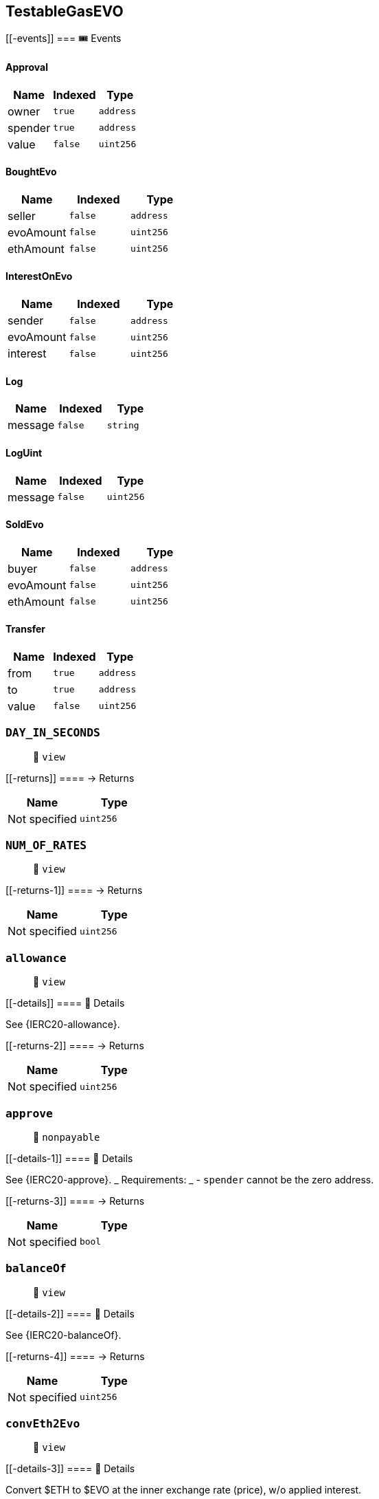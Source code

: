 == TestableGasEVO

____
____

....
....

[[-events]]
=== 🎟 Events

==== Approval

[cols="^,^,^",options="header",]
|===
|Name |Indexed |Type
|owner |`true` |`address`
|spender |`true` |`address`
|value |`false` |`uint256`
|===

==== BoughtEvo

[cols="^,^,^",options="header",]
|===
|Name |Indexed |Type
|seller |`false` |`address`
|evoAmount |`false` |`uint256`
|ethAmount |`false` |`uint256`
|===

==== InterestOnEvo

[cols="^,^,^",options="header",]
|===
|Name |Indexed |Type
|sender |`false` |`address`
|evoAmount |`false` |`uint256`
|interest |`false` |`uint256`
|===

==== Log

[cols="^,^,^",options="header",]
|===
|Name |Indexed |Type
|message |`false` |`string`
|===

==== LogUint

[cols="^,^,^",options="header",]
|===
|Name |Indexed |Type
|message |`false` |`uint256`
|===

==== SoldEvo

[cols="^,^,^",options="header",]
|===
|Name |Indexed |Type
|buyer |`false` |`address`
|evoAmount |`false` |`uint256`
|ethAmount |`false` |`uint256`
|===

==== Transfer

[cols="^,^,^",options="header",]
|===
|Name |Indexed |Type
|from |`true` |`address`
|to |`true` |`address`
|value |`false` |`uint256`
|===

=== `DAY_IN_SECONDS`

____
👀 `view`
____

[[-returns]]
==== → Returns

[cols="^,^",options="header",]
|===
|Name |Type
|Not specified |`uint256`
|===

=== `NUM_OF_RATES`

____
👀 `view`
____

[[-returns-1]]
==== → Returns

[cols="^,^",options="header",]
|===
|Name |Type
|Not specified |`uint256`
|===

=== `allowance`

____
👀 `view`
____

[[-details]]
==== 🔎 Details

See \{IERC20-allowance}.

[[-returns-2]]
==== → Returns

[cols="^,^",options="header",]
|===
|Name |Type
|Not specified |`uint256`
|===

=== `approve`

____
👀 `nonpayable`
____

[[-details-1]]
==== 🔎 Details

See \{IERC20-approve}. _ Requirements: _ - `spender` cannot be the zero
address.

[[-returns-3]]
==== → Returns

[cols="^,^",options="header",]
|===
|Name |Type
|Not specified |`bool`
|===

=== `balanceOf`

____
👀 `view`
____

[[-details-2]]
==== 🔎 Details

See \{IERC20-balanceOf}.

[[-returns-4]]
==== → Returns

[cols="^,^",options="header",]
|===
|Name |Type
|Not specified |`uint256`
|===

=== `convEth2Evo`

____
👀 `view`
____

[[-details-3]]
==== 🔎 Details

Convert $ETH to $EVO at the inner exchange rate (price), w/o applied
interest.

[[-returns-5]]
==== → Returns

[cols="^,^",options="header",]
|===
|Name |Type
|Not specified |`uint256`
|===

=== `convEvo2Eth`

____
👀 `view`
____

[[-details-4]]
==== 🔎 Details

CONVERT $EVO to $ETH at the inner exchange rate (price), w/o applied
interest.

[[-returns-6]]
==== → Returns

[cols="^,^",options="header",]
|===
|Name |Type
|Not specified |`uint256`
|===

=== `decimals`

____
👀 `view`
____

[[-details-5]]
==== 🔎 Details

Returns the number of decimals used to get its user representation. For
example, if `decimals` equals `2`, a balance of `505` tokens should be
displayed to a user as `5,05` (`505 / 10 ** 2`). _ Tokens usually opt
for a value of 18, imitating the relationship between Ether and Wei. _
NOTE: This information is only used for _display_ purposes: it in no way
affects any of the arithmetic of the contract, including
\{IERC20-balanceOf} and \{IERC20-transfer}.

[[-returns-7]]
==== → Returns

[cols="^,^",options="header",]
|===
|Name |Type
|Not specified |`uint8`
|===

=== `decreaseAllowance`

____
👀 `nonpayable`
____

[[-details-6]]
==== 🔎 Details

Atomically decreases the allowance granted to `spender` by the caller. _
This is an alternative to \{approve} that can be used as a mitigation
for problems described in \{IERC20-approve}. _ Emits an \{Approval}
event indicating the updated allowance. _ Requirements: _ - `spender`
cannot be the zero address. - `spender` must have allowance for the
caller of at least `subtractedValue`.

[[-returns-8]]
==== → Returns

[cols="^,^",options="header",]
|===
|Name |Type
|Not specified |`bool`
|===

=== `depositEth`

____
👀 `payable` | 💰 Payable
____

[[-details-7]]
==== 🔎 Details

Same as buying token at market price plus interest.

[[-returns-9]]
==== → Returns

[cols="^,^",options="header",]
|===
|Name |Type
|Not specified |`bool`
|===

=== `getEthDeposit`

____
👀 `view`
____

[[-details-8]]
==== 🔎 Details

INTROSPECT ETH DEPOSIT SUPPORTING THE TOKEN SUPPLY

[[-returns-10]]
==== → Returns

[cols="^,^",options="header",]
|===
|Name |Type
|Not specified |`uint256`
|===

=== `getEvoInterest`

____
👀 `view`
____

[[-returns-11]]
==== → Returns

[cols="^,^",options="header",]
|===
|Name |Type
|Not specified |`uint256`
|===

=== `getEvoInterestPct`

____
👀 `view`
____

[[-returns-12]]
==== → Returns

[cols="^,^",options="header",]
|===
|Name |Type
|Not specified |`uint256`
|===

=== `getHolderRate`

____
👀 `view`
____

[[-details-9]]
==== 🔎 Details

INTROSPECT HOLDER'S RATE

[[-returns-13]]
==== → Returns

[cols="^,^",options="header",]
|===
|Name |Type
|Not specified |`uint256`
|===

=== `getRates`

____
👀 `view`
____

[[-returns-14]]
==== → Returns

[cols="^,^",options="header",]
|===
|Name |Type
|Not specified |`uint256`
|Not specified |`uint256`
|===

=== `getTotalRate`

____
👀 `view`
____

[[-details-10]]
==== 🔎 Details

INTROSPECT TOTAL RATE

[[-returns-15]]
==== → Returns

[cols="^,^",options="header",]
|===
|Name |Type
|Not specified |`uint256`
|===

=== `increaseAllowance`

____
👀 `nonpayable`
____

[[-details-11]]
==== 🔎 Details

Atomically increases the allowance granted to `spender` by the caller. _
This is an alternative to \{approve} that can be used as a mitigation
for problems described in \{IERC20-approve}. _ Emits an \{Approval}
event indicating the updated allowance. _ Requirements: _ - `spender`
cannot be the zero address.

[[-returns-16]]
==== → Returns

[cols="^,^",options="header",]
|===
|Name |Type
|Not specified |`bool`
|===

=== `name`

____
👀 `view`
____

[[-details-12]]
==== 🔎 Details

Returns the name of the token.

[[-returns-17]]
==== → Returns

[cols="^,^",options="header",]
|===
|Name |Type
|Not specified |`string`
|===

=== `symbol`

____
👀 `view`
____

[[-details-13]]
==== 🔎 Details

Returns the symbol of the token, usually a shorter version of the name.

[[-returns-18]]
==== → Returns

[cols="^,^",options="header",]
|===
|Name |Type
|Not specified |`string`
|===

=== `totalSupply`

____
👀 `view`
____

[[-details-14]]
==== 🔎 Details

PRICE EQUILIBRIUM Prevent manifold amount of affecting the price
equilibrium.

[[-returns-19]]
==== → Returns

[cols="^,^",options="header",]
|===
|Name |Type
|Not specified |`uint256`
|===

=== `transfer`

____
👀 `nonpayable`
____

[[-details-15]]
==== 🔎 Details

Extend to track transfers.

[[-returns-20]]
==== → Returns

[cols="^,^",options="header",]
|===
|Name |Type
|Not specified |`bool`
|===

=== `transferFrom`

____
👀 `nonpayable`
____

[[-details-16]]
==== 🔎 Details

Extend to track transfers.

[[-returns-21]]
==== → Returns

[cols="^,^",options="header",]
|===
|Name |Type
|Not specified |`bool`
|===

=== `withdrawEth`

____
👀 `nonpayable`
____

[[-details-17]]
==== 🔎 Details

Same as selling token at market price minus interest.

[[-returns-22]]
==== → Returns

[cols="^,^",options="header",]
|===
|Name |Type
|Not specified |`bool`
|===

=== `log`

____
👀 `nonpayable`
____

=== `logUint`

____
👀 `nonpayable`
____

=== `trackTotalRates`

____
👀 `nonpayable`
____

[[-returns-23]]
==== → Returns

[cols="^,^",options="header",]
|===
|Name |Type
|Not specified |`bool`
|===

=== `trackHolderRates`

____
👀 `nonpayable`
____

[[-returns-24]]
==== → Returns

[cols="^,^",options="header",]
|===
|Name |Type
|Not specified |`bool`
|===
